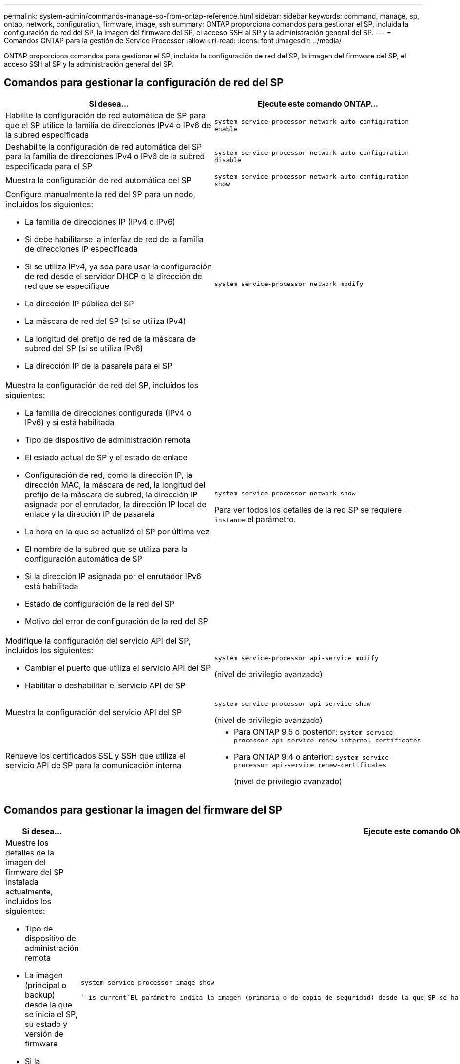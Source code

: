 ---
permalink: system-admin/commands-manage-sp-from-ontap-reference.html 
sidebar: sidebar 
keywords: command, manage, sp, ontap, network, configuration, firmware, image, ssh 
summary: ONTAP proporciona comandos para gestionar el SP, incluida la configuración de red del SP, la imagen del firmware del SP, el acceso SSH al SP y la administración general del SP. 
---
= Comandos ONTAP para la gestión de Service Processor
:allow-uri-read: 
:icons: font
:imagesdir: ../media/


[role="lead"]
ONTAP proporciona comandos para gestionar el SP, incluida la configuración de red del SP, la imagen del firmware del SP, el acceso SSH al SP y la administración general del SP.



== Comandos para gestionar la configuración de red del SP

|===
| Si desea... | Ejecute este comando ONTAP... 


 a| 
Habilite la configuración de red automática de SP para que el SP utilice la familia de direcciones IPv4 o IPv6 de la subred especificada
 a| 
`system service-processor network auto-configuration enable`



 a| 
Deshabilite la configuración de red automática del SP para la familia de direcciones IPv4 o IPv6 de la subred especificada para el SP
 a| 
`system service-processor network auto-configuration disable`



 a| 
Muestra la configuración de red automática del SP
 a| 
`system service-processor network auto-configuration show`



 a| 
Configure manualmente la red del SP para un nodo, incluidos los siguientes:

* La familia de direcciones IP (IPv4 o IPv6)
* Si debe habilitarse la interfaz de red de la familia de direcciones IP especificada
* Si se utiliza IPv4, ya sea para usar la configuración de red desde el servidor DHCP o la dirección de red que se especifique
* La dirección IP pública del SP
* La máscara de red del SP (si se utiliza IPv4)
* La longitud del prefijo de red de la máscara de subred del SP (si se utiliza IPv6)
* La dirección IP de la pasarela para el SP

 a| 
`system service-processor network modify`



 a| 
Muestra la configuración de red del SP, incluidos los siguientes:

* La familia de direcciones configurada (IPv4 o IPv6) y si está habilitada
* Tipo de dispositivo de administración remota
* El estado actual de SP y el estado de enlace
* Configuración de red, como la dirección IP, la dirección MAC, la máscara de red, la longitud del prefijo de la máscara de subred, la dirección IP asignada por el enrutador, la dirección IP local de enlace y la dirección IP de pasarela
* La hora en la que se actualizó el SP por última vez
* El nombre de la subred que se utiliza para la configuración automática de SP
* Si la dirección IP asignada por el enrutador IPv6 está habilitada
* Estado de configuración de la red del SP
* Motivo del error de configuración de la red del SP

 a| 
`system service-processor network show`

Para ver todos los detalles de la red SP se requiere `-instance` el parámetro.



 a| 
Modifique la configuración del servicio API del SP, incluidos los siguientes:

* Cambiar el puerto que utiliza el servicio API del SP
* Habilitar o deshabilitar el servicio API de SP

 a| 
`system service-processor api-service modify`

(nivel de privilegio avanzado)



 a| 
Muestra la configuración del servicio API del SP
 a| 
`system service-processor api-service show`

(nivel de privilegio avanzado)



 a| 
Renueve los certificados SSL y SSH que utiliza el servicio API de SP para la comunicación interna
 a| 
* Para ONTAP 9.5 o posterior: `system service-processor api-service renew-internal-certificates`
* Para ONTAP 9.4 o anterior: `system service-processor api-service renew-certificates`
+
(nivel de privilegio avanzado)



|===


== Comandos para gestionar la imagen del firmware del SP

|===
| Si desea... | Ejecute este comando ONTAP... 


 a| 
Muestre los detalles de la imagen del firmware del SP instalada actualmente, incluidos los siguientes:

* Tipo de dispositivo de administración remota
* La imagen (principal o backup) desde la que se inicia el SP, su estado y versión de firmware
* Si la actualización automática del firmware está habilitada y el estado de la última actualización

 a| 
`system service-processor image show`

 `-is-current`El parámetro indica la imagen (primaria o de copia de seguridad) desde la que SP se ha iniciado actualmente, no si la versión de firmware instalada es la más reciente.



 a| 
Habilitar o deshabilitar la actualización automática del firmware del SP
 a| 
`system service-processor image modify`

De forma predeterminada, el firmware del SP se actualiza automáticamente con la actualización de ONTAP o cuando se descarga manualmente una nueva versión del firmware del SP. No se recomienda deshabilitar la actualización automática porque, al hacerlo, puede dar lugar a combinaciones no óptimas o no cualificadas entre la imagen ONTAP y la imagen del firmware del SP.



 a| 
Descargar manualmente una imagen de firmware del SP en un nodo
 a| 
`system node image get`

[NOTE]
====
Antes de ejecutar los `system node image` comandos, debe establecer el nivel de privilegio en AVANZADO (`set -privilege advanced`), introduciendo *y* cuando se le solicite continuar.

====
La imagen del firmware del SP está empaquetada con ONTAP. No es necesario descargar el firmware del SP manualmente, a menos que desee utilizar una versión de firmware del SP diferente a la de los paquetes con ONTAP.



 a| 
Muestre el estado de la última actualización del firmware del SP activada desde ONTAP, incluida la información siguiente:

* La hora de inicio y de finalización de la última actualización del firmware del SP
* Si hay una actualización en curso y el porcentaje que se ha completado

 a| 
`system service-processor image update-progress show`

|===


== Comandos para gestionar el acceso SSH al SP

|===
| Si desea... | Ejecute este comando ONTAP... 


 a| 
Conceda acceso a SP únicamente a las direcciones IP especificadas
 a| 
`system service-processor ssh add-allowed-addresses`



 a| 
Bloquee las direcciones IP especificadas para que no puedan acceder al SP
 a| 
`system service-processor ssh remove-allowed-addresses`



 a| 
Muestre las direcciones IP que pueden acceder al SP
 a| 
`system service-processor ssh show`

|===


== Comandos para la administración general de SP

|===
| Si desea... | Ejecute este comando ONTAP... 


 a| 
Muestra información general de SP, incluidos los siguientes:

* Tipo de dispositivo de administración remota
* El estado actual de SP
* Si la red del SP está configurada
* Información de red, como la dirección IP pública y la dirección MAC
* La versión del firmware del SP y la versión de la interfaz de gestión de la plataforma inteligente (IPMI)
* Si la actualización automática del firmware del SP está habilitada

 a| 
`system service-processor show` Para ver toda la información de SP se requiere `-instance` el parámetro.



 a| 
Reinicie el SP en un nodo
 a| 
`system service-processor reboot-sp`



 a| 
Genere y envíe un mensaje de AutoSupport que incluya los archivos de registro de SP recopilados desde un nodo especificado
 a| 
`system node autosupport invoke-splog`



 a| 
Mostrar el mapa de asignación de los archivos de registro del SP recopilados en el clúster, incluidos los números de secuencia de los archivos de registro del SP que residen en cada nodo de recopilación
 a| 
`system service-processor log show-allocations`

|===
.Información relacionada
link:../concepts/manual-pages.html["Referencia de comandos del ONTAP"]
